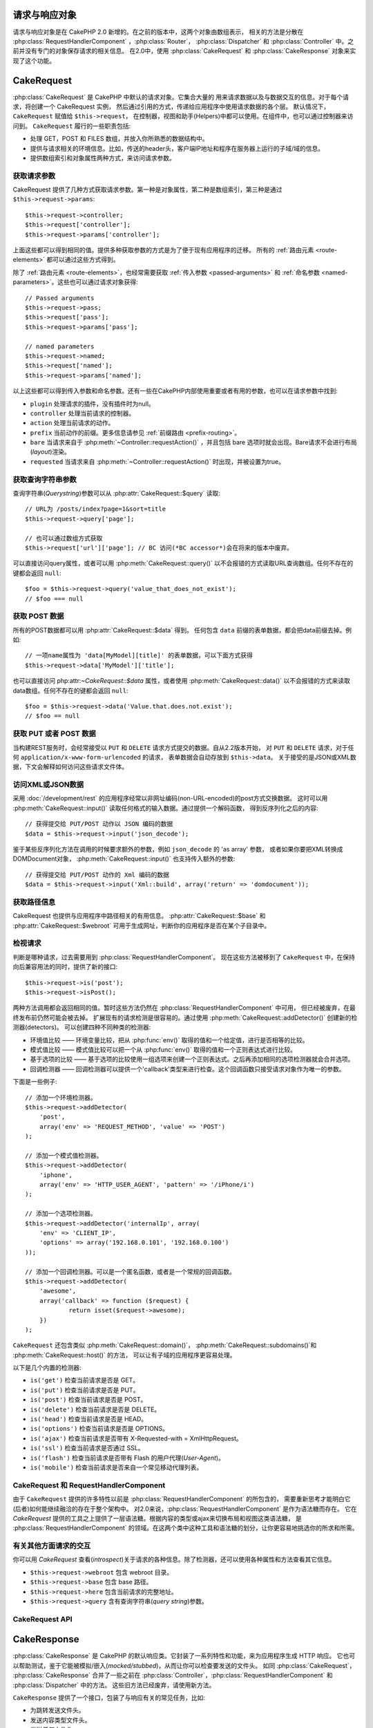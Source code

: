 请求与响应对象
############################

请求与响应对象是在 CakePHP 2.0 新增的。在之前的版本中，这两个对象由数组表示，
相关的方法是分散在 :php:class:`RequestHandlerComponent` ，:php:class:`Router`，
:php:class:`Dispatcher` 和 :php:class:`Controller` 中。之前并没有专门的对象保存请求的相关信息。
在2.0中，使用 :php:class:`CakeRequest` 和 :php:class:`CakeResponse` 对象来实现了这个功能。

.. index:: $this->request
.. _cake-request:

CakeRequest
###########

:php:class:`CakeRequest` 是 CakePHP 中默认的请求对象。它集合大量的
用来请求数据以及与数据交互的信息。对于每个请求，将创建一个 CakeRequest 实例，
然后通过引用的方式，传递给应用程序中使用请求数据的各个层。
默认情况下，``CakeRequest`` 赋值给 ``$this->request``，
在控制器，视图和助手(Helpers)中都可以使用。在组件中，也可以通过控制器来访问到。 ``CakeRequest`` 履行的一些职责包括:

* 处理 GET，POST 和 FILES 数组，并放入你所熟悉的数据结构中。
* 提供与请求相关的环境信息。比如，传送的header头，客户端IP地址和程序在服务器上运行的子域/域的信息。
* 提供数组索引和对象属性两种方式，来访问请求参数。

获取请求参数
============================

CakeRequest 提供了几种方式获取请求参数。第一种是对象属性，第二种是数组索引，第三种是通过 ``$this->request->params``::

    $this->request->controller;
    $this->request['controller'];
    $this->request->params['controller'];

上面这些都可以得到相同的值。提供多种获取参数的方式是为了便于现有应用程序的迁移。
所有的 :ref:`路由元素 <route-elements>` 都可以通过这些方式得到。

除了 :ref:`路由元素 <route-elements>`，也经常需要获取 :ref:`传入参数 <passed-arguments>`
和 :ref:`命名参数 <named-parameters>`。这些也可以通过请求对象获得::

    // Passed arguments
    $this->request->pass;
    $this->request['pass'];
    $this->request->params['pass'];

    // named parameters
    $this->request->named;
    $this->request['named'];
    $this->request->params['named'];

以上这些都可以得到传入参数和命名参数。还有一些在CakePHP内部使用重要或者有用的参数，也可以在请求参数中找到:

* ``plugin`` 处理请求的插件，没有插件时为null。
* ``controller`` 处理当前请求的控制器。
* ``action`` 处理当前请求的动作。
* ``prefix`` 当前动作的前缀。更多信息请参见 :ref:`前缀路由 <prefix-routing>`。
* ``bare`` 当请求来自于 :php:meth:`~Controller::requestAction()` ，并且包括 bare 选项时就会出现。Bare请求不会进行布局(*layout*)渲染。
* ``requested`` 当请求来自 :php:meth:`~Controller::requestAction()` 时出现，并被设置为true。


获取查询字符串参数
================================

查询字符串(*Querystring*)参数可以从 :php:attr:`CakeRequest::$query` 读取::

    // URL为 /posts/index?page=1&sort=title
    $this->request->query['page'];

    // 也可以通过数组方式获取
    $this->request['url']['page']; // BC 访问(*BC accessor*)会在将来的版本中废弃。

可以直接访问query属性，或者可以用 :php:meth:`CakeRequest::query()`
以不会报错的方式读取URL查询数组。任何不存在的键都会返回 ``null``::

    $foo = $this->request->query('value_that_does_not_exist');
    // $foo === null

获取 POST 数据
===================

所有的POST数据都可以用 :php:attr:`CakeRequest::$data` 得到。
任何包含 ``data`` 前缀的表单数据，都会把data前缀去掉。例如::

    // 一项name属性为 'data[MyModel][title]' 的表单数据，可以下面方式获得
    $this->request->data['MyModel']['title'];

也可以直接访问 php:attr:`~CakeRequest::$data` 属性，或者使用 :php:meth:`CakeRequest::data()`
以不会报错的方式来读取data数组。任何不存在的键都会返回 ``null``::

    $foo = $this->request->data('Value.that.does.not.exist');
    // $foo == null

获取 PUT 或者 POST 数据
==========================

.. versionadded:: 2.2

当构建REST服务时，会经常接受以 ``PUT`` 和 ``DELETE`` 请求方式提交的数据。自从2.2版本开始， 对 ``PUT`` 和
``DELETE`` 请求，对于任何 ``application/x-www-form-urlencoded`` 的请求，
表单数据会自动存放到 ``$this->data``。
关于接受的是JSON或XML数据，下文会解释如何访问这些请求文件体。

访问XML或JSON数据
==========================

采用 :doc:`/development/rest` 的应用程序经常以非网址编码(non-URL-encoded)的post方式交换数据。
这时可以用 :php:meth:`CakeRequest::input()` 读取任何格式的输入数据。通过提供一个解码函数，
得到反序列化之后的内容::

    // 获得提交给 PUT/POST 动作以 JSON 编码的数据
    $data = $this->request->input('json_decode');

鉴于某些反序列化方法在调用的时候要求额外的参数，例如 ``json_decode`` 的 'as array' 参数，
或者如果你要把XML转换成DOMDocument对象， :php:meth:`CakeRequest::input()` 也支持传入额外的参数::

    // 获得提交给 PUT/POST 动作的 Xml 编码的数据
    $data = $this->request->input('Xml::build', array('return' => 'domdocument'));

获取路径信息
==========================

CakeRequest 也提供与应用程序中路径相关的有用信息。 :php:attr:`CakeRequest::$base`
和 :php:attr:`CakeRequest::$webroot` 可用于生成网址，判断你的应用程序是否在某个子目录中。

.. _check-the-request:

检视请求
======================

判断是哪种请求，过去需要用到 :php:class:`RequestHandlerComponent`。
现在这些方法被移到了 ``CakeRequest`` 中，在保持向后兼容用法的同时，提供了新的接口::

    $this->request->is('post');
    $this->request->isPost();

两种方法调用都会返回相同的值。暂时这些方法仍然在 :php:class:`RequestHandlerComponent` 中可用，
但已经被废弃，在最终发布前仍然可能会被去掉。
扩展现有的请求检测是很容易的。通过使用 :php:meth:`CakeRequest::addDetector()` 创建新的检测器(detectors)。
可以创建四种不同种类的检测器:

* 环境值比较 —— 环境变量比较，把从 :php:func:`env()` 取得的值和一个给定值，进行是否相等的比较。
* 模式值比较 —— 模式值比较可以把一个从 :php:func:`env()` 取得的值和一个正则表达式进行比较。
* 基于选项的比较 —— 基于选项的比较使用一组选项来创建一个正则表达式。之后再添加相同的选项检测器就会合并选项。
* 回调检测器 —— 回调检测器可以提供一个'callback'类型来进行检查。这个回调函数只接受请求对象作为唯一的参数。

下面是一些例子::

    // 添加一个环境检测器。
    $this->request->addDetector(
    	'post',
    	array('env' => 'REQUEST_METHOD', 'value' => 'POST')
    );

    // 添加一个模式值检测器。
    $this->request->addDetector(
    	'iphone',
    	array('env' => 'HTTP_USER_AGENT', 'pattern' => '/iPhone/i')
    );

    // 添加一个选项检测器。
    $this->request->addDetector('internalIp', array(
        'env' => 'CLIENT_IP',
        'options' => array('192.168.0.101', '192.168.0.100')
    ));

    // 添加一个回调检测器。可以是一个匿名函数，或者是一个常规的回调函数。
    $this->request->addDetector(
    	'awesome',
    	array('callback' => function ($request) {
        	return isset($request->awesome);
    	})
    );


``CakeRequest`` 还包含类似 :php:meth:`CakeRequest::domain()`，
:php:meth:`CakeRequest::subdomains()`和 :php:meth:`CakeRequest::host()` 的方法，
可以让有子域的应用程序更容易处理。

以下是几个内置的检测器:

* ``is('get')`` 检查当前请求是否是 GET。
* ``is('put')`` 检查当前请求是否是 PUT。
* ``is('post')`` 检查当前请求是否是 POST。
* ``is('delete')`` 检查当前请求是否是 DELETE。
* ``is('head')`` 检查当前请求是否是 HEAD。
* ``is('options')`` 检查当前请求是否是 OPTIONS。
* ``is('ajax')`` 检查当前请求是否带有 X-Requested-with = XmlHttpRequest。
* ``is('ssl')`` 检查当前请求是否通过 SSL。
* ``is('flash')`` 检查当前请求是否带有 Flash 的用户代理(*User-Agent*)。
* ``is('mobile')`` 检查当前请求是否来自一个常见移动代理列表。


CakeRequest 和 RequestHandlerComponent
=======================================

由于 ``CakeRequest`` 提供的许多特性以前是 :php:class:`RequestHandlerComponent` 的所包含的，
需要重新思考才能明白它(后者)如何能继续融洽的存在于整个架构中。
对2.0来说，:php:class:`RequestHandlerComponent` 是作为语法糖而存在。
它在 `CakeRequest` 提供的工具之上提供了一层语法糖。根据内容的类型或ajax来切换布局和视图这类语法糖，
是 :php:class:`RequestHandlerComponent` 的领域。在这两个类中这种工具和语法糖的划分，让你更容易地挑选你的所求和所需。

有关其他方面请求的交互
=============================================

你可以用 `CakeRequest` 查看(*introspect*)关于请求的各种信息。除了检测器，还可以使用各种属性和方法查看其它信息。

* ``$this->request->webroot`` 包含 webroot 目录。
* ``$this->request->base`` 包含 base 路径。
* ``$this->request->here`` 包含当前请求的完整地址。
* ``$this->request->query`` 含有查询字符串(*query string*)参数。


CakeRequest API
===============

.. php:class:: CakeRequest

    CakeRequest 封装了请求参数处理，和查询(*introspection*)。

.. php:method:: domain($tldLength = 1)

    返回你的应用程序运行的域名。

.. php:method:: subdomains($tldLength = 1)

    以数组的形式返回你的应用程序运行的子域名。

.. php:method:: host()

    返回应用程序所在的主机名。

.. php:method:: method()

    返回请求所用的 HTTP 方法。

.. php:method:: onlyAllow($methods)

    设置允许的 HTTP 方法，如果不符合就会导致 MethodNotAllowedException。
    405响应会包括必要的 'Allow' 文件头及传入的 HTTP 方法。

    .. versionadded:: 2.3

.. php:method:: referer($local = false)

    返回请求的转移源地址(*referring address*)。

.. php:method:: clientIp($safe = true)

    返回当前访问者的 IP 地址。

.. php:method:: header($name)

    让你获得请求使用的任何 ``HTTP_*`` 文件头::

        $this->request->header('User-Agent');

    会返回当前请求使用的用户代理。

.. php:method:: input($callback, [$options])

    获取请求的输入数据，并可选择使其通过一个解码函数。给解码函数的参数可以作为 input() 的参数传入。

.. php:method:: data($name)

    提供对象属性(*dot notation*)的表示方法来访问请求数据。允许读取和修改请求数据，方法调用也可以链接起来::

        // 修改一些请求数据，从而可以放到一些表单字段里面。
        $this->request->data('Post.title', 'New post')
            ->data('Comment.1.author', 'Mark');

        // 也可以读出数据。
        $value = $this->request->data('Post.title');

.. php:method:: query($name)

    提供对象属性(*dot notation*)的表示方法来读取网址查询数据::

        // 网址是 /posts/index?page=1&sort=title
        $value = $this->request->query('page');

    .. versionadded:: 2.3

.. php:method:: is($type)

    检查请求是否符合某种条件。使用内置检测规则，以及任何用 :php:meth:`CakeRequest::addDetector()` 定义的其它规则。

.. php:method:: addDetector($name, $options)

    添加检测器，供 is() 使用。详情请见 :ref:`check-the-request`。

.. php:method:: accepts($type = null)

    找出客户端接受哪些种类的内容类型(*content type*)，或者检查客户端是否接受某种类型的内容。

    获得所有类型::

        $this->request->accepts();

    检查一种类型::

        $this->request->accepts('application/json');

.. php:staticmethod:: acceptLanguage($language = null)

    或者获取客户端接受的所有语言，或者检查某种语言是否被接受。

    获得接受的语言列表::

        CakeRequest::acceptLanguage();

    检查是否接受某种语言::

        CakeRequest::acceptLanguage('es-es');

.. php:attr:: data

    POST 数据的数组。你可以用 :php:meth:`CakeRequest::data()` 来读取该属性，而又抑制错误通知。

.. php:attr:: query

    查询字符串(*query string*)参数数组。

.. php:attr:: params

    包含路由元素和请求参数的数组。

.. php:attr:: here

    返回当前请求的网址。

.. php:attr:: base

    应用程序的 base 路径，通常是 ``/``，除非 应用程序是在一个子目录内。

.. php:attr:: webroot

    当前的 webroot。

.. index:: $this->response

CakeResponse
############

:php:class:`CakeResponse` 是 CakePHP 的默认响应类。它封装了一系列特性和功能，来为应用程序生成 HTTP 响应。
它也可以帮助测试，鉴于它能被模拟/嵌入(*mocked/stubbed*)，从而让你可以检查要发送的文件头。
如同 :php:class:`CakeRequest`， :php:class:`CakeResponse` 合并了一些之前在
:php:class:`Controller`，:php:class:`RequestHandlerComponent` 和 :php:class:`Dispatcher` 中的方法。
这些旧方法已经废弃，请使用新方法。

``CakeResponse`` 提供了一个接口，包装了与响应有关的常见任务，比如:

* 为跳转发送文件头。
* 发送内容类型文件头。
* 发送任何文件头。
* 发送响应体。

改变响应类
===========================

CakePHP 默认使用 ``CakeResponse``。 ``CakeResponse`` 是使用起来灵活且透明的类。
但如果需要用应用程序相关的类来代替它，可以用自己的类来进行替换，
只需替换在 index.php 中使用的 CakeResponse 就可以了。

这会使应用程序中的所有控制器都使用 ``CustomResponse``，而不是 :php:class:`CakeResponse`。
也可以在控制器中设置 ``$this->response`` 来替换使用的响应实例。在测试中替换响应对象是很方便的，
因为这样允许嵌入(*stub out*)与 ``header()`` 交互的方法。详情请参看 :ref:`cakeresponse-testing` 一节。

处理内容类型
===========================

可以用 :php:meth:`CakeResponse::type()` 来控制应用程序响应的内容类型(*Content-Type*)。
如果你的应用程序需要处理不是 CakeResponse 内置的内容类型，也可以用 ``type()`` 建立这些类型的对应::

    // 增加 vCard 类型
    $this->response->type(array('vcf' => 'text/v-card'));

    // 设置响应的内容类型(*Content-Type*)为 vcard。
    $this->response->type('vcf');

通常你会在控制器的 ``beforeFilter`` 回调中映射其它的内容类型，这样，
如果使用 :php:class:`RequestHandlerComponent` 的话，就可以利用它的自动切换视图的特性。

.. _cake-response-file:

发送文件
===================

有时候需要发送文件作为对请求的响应。在2.3版本之前，可以用 :doc:`/views/media-view` 来实现。在2.3版本中，
MediaView 已被废弃，不过可以用 :php:meth:`CakeResponse::file()` 来发送文件作为响应::

    public function sendFile($id) {
        $file = $this->Attachment->getFile($id);
        $this->response->file($file['path']);
        // 返回响应对象，阻止控制器渲染视图
        return $this->response;
    }

如上面的例子所示，肯定需要为该方法提供文件路径。如果是 `CakeReponse::$_mimeTypes` 列出的已知文件类型，
Cake 就会发送正确的内容类型文件头。可以在调用 :php:meth:`CakeResponse::file()`
之前用 :php:meth:`CakeResponse::type()` 方法添加新类型。

如果需要，也可以通过给定下面的选项来强制文件下载，而不是显示在浏览器中::

    $this->response->file($file['path'], array('download' => true, 'name' => 'foo'));


设置文件头
===============

设置文件头可以使用 :php:meth:`CakeResponse::header()` 方法。它可以用几种不同的参数配置来调用::

    // 设置单一文件头
    $this->response->header('Location', 'http://example.com');

    // 设置多个文件头
    $this->response->header(array('Location' => 'http://example.com', 'X-Extra' => 'My header'));
    $this->response->header(array('WWW-Authenticate: Negotiate', 'Content-type: application/pdf'));

多次设置相同的文件头，会导致覆盖之前的值，就像通常的文件头调用一样。当 :php:meth:`CakeResponse::header()` 被调用时，
文件头也不会被发送。它们只是被缓存起来，直到响应真正地被发送。

与浏览器缓存交互
================================

有时候需要使浏览器不要缓存控制器动作的执行结果。 :php:meth:`CakeResponse::disableCache()` 就是为此用途::

    public function index() {
        // 做一些事情
        $this->response->disableCache();
    }

.. warning::

    从 SSL 域下载时使用 disableCache()，并试图向 Internet Explorer 发送文件，会导致错误。

也可以使用 :php:meth:`CakeResponse::cache()`，告诉客户端要缓存响应::

    public function index() {
        //做一些事情
        $this->response->cache('-1 minute', '+5 days');
    }

上述代码会告诉客户端把响应结果缓存5天，希望能够加快的访问者的体验。 ``cache()``
把 Last-Modified 的值设为传入的第一个参数。
Expires，和 Max-age 会基于第二个参数进行设置。 Cache-Control 也会被设为公有(*public*)。


.. _cake-response-caching:

微调 HTTP 缓存
======================

最好也是最容易的一种加速应用程序的方法是使用 HTTP 缓存。在这种缓存模式下，只需要设置若干文件头，
比如，修改时间、响应体标签(*response entity tag*)，等等，来帮助客户端决定它们是否需要使用响应的一份缓存拷贝。

你不必编写缓存的逻辑，以及一旦数据更改就使之无效(从而刷新它)。HTTP 使用两种模式，过期和有效性验证，
这通常比你自己管理缓存要简单许多。

除了使用 :php:meth:`CakeResponse::cache()`，也可以使用许多其它方法，来微调 HTTP 缓存文件头，
从而利用浏览器或反向代理的缓存。

缓存控制(Cache Control)文件头
-----------------------------

.. versionadded:: 2.1

应用于过期模式下，这个文件头包括多个指示，可以改变浏览器或代理使用缓存内容的方式。一个缓存控制文件头可以象这样::

    Cache-Control: private, max-age=3600, must-revalidate

``CakeResponse`` 类有一些工具方法来帮助你设置这个文件头，并最终生成一个合法的缓存控制文件头。
它们中的第一个是 :php:meth:`CakeResponse::sharable()` 方法，
指示一个响应是否被不同的用户或客户端共享。这个方法实际控制这个文件头公有(*`public`*)或者私有(*`private`*)的部分。
设置一个响应为私有，表示它的全部或者部分只适用于一个用户。要利用共享缓存，就需要设置控制指令为公有。

此方法的第二个参数用于指定缓存的最大年龄(*`max-age`*)，以秒为单位，这段时间过后缓存就不认为是最新的了::

    public function view() {
        ...
        // 设置缓存为公有、3600秒
        $this->response->sharable(true, 3600);
    }

    public function my_data() {
        ...
        // 设置缓存为私有、3600秒
        $this->response->sharable(false, 3600);
    }

``CakeResponse`` 提供了单独的方法来设置缓存控制文件头中的每一部分。

过期文件头
---------------------

.. versionadded:: 2.1

同样处于缓存过期模式之下，你可以设置 `Expires` 文件头，根据 HTTP 规范，这是一个日期/时间，之后响应就被认为不是最新的了。
这个文件头可以用 :php:meth:`CakeResponse::expires()` 方法来设置::

    public function view() {
        $this->response->expires('+5 days');
    }

这个方法也接受 :php:class:`DateTime` 实例或者任何可以被 :php:class:`DateTime` 解释的字符串。

Etag 文件头
---------------

.. versionadded:: 2.1

在 HTTP 中，当内容总是变化时，缓存验证是经常使用的，并要求应用程序只有当缓存不是最新的时候才生成响应内容。在这个模式下，
客户端继续在缓存中保存网页，但并不直接使用，而是每次询问应用程序资源是否改变。这通常用于静态资源，比如图像和其它文件。

Etag 文件头(叫做数据项标签(*entity tag*))是一个字符串，用来唯一标识被请求的资源。
这非常象一个文件的校验码，缓存会比较校验码，从而知道它们是否相同。

要真正利用这个文件头，你必须或者手动调用 :php:meth:`CakeResponse::checkNotModified()` 方法，
或者把 :php:class:`RequestHandlerComponent` 包括在你的控制器中::

    public function index() {
        $articles = $this->Article->find('all');
        $this->response->etag($this->Article->generateHash($articles));
        if ($this->response->checkNotModified($this->request)) {
            return $this->response;
        }
        ...
    }

Last Modified 文件头
------------------------

.. versionadded:: 2.1

同样在 HTTP 缓存有效性验证模式下，可以设置 `Last-Modified` 文件头，说明资源上次改变的日期和时间。
设置这个文件头可以帮助 CakePHP 回答缓存客户端，基于客户端的缓存，响应是否有变化。

要真正利用这个文件头，你必须或者手动调用 :php:meth:`CakeResponse::checkNotModified()` 方法，
或者把 :php:class:`RequestHandlerComponent` 包括在你的控制器中::

    public function view() {
        $article = $this->Article->find('first');
        $this->response->modified($article['Article']['modified']);
        if ($this->response->checkNotModified($this->request)) {
            return $this->response;
        }
        ...
    }

Vary 文件头
---------------

有些情况下，也许会用同一网址提供不同的内容。这种情况通常是有一个多语言网页，
或者是根据请求资源的浏览器提供不同的 HTML。在这些情况下，可以使用 Vary 文件头::

    $this->response->vary('User-Agent');
    $this->response->vary('Accept-Encoding', 'User-Agent');
    $this->response->vary('Accept-Language');

.. _cakeresponse-testing:

CakeResponse 和测试
========================

也许 ``CakeResponse`` 最大的好处在于，它使得测试控制器和组件更容易了。与其把方法散布于多个对象之中，
现在控制器和组件只调用(*delegate*) ``CakeResponse``， 你也只需要模拟一个对象就可以了。
这帮助你更加接近于“单元”测试，也使得测试控制器更容易了::

    public function testSomething() {
        $this->controller->response = $this->getMock('CakeResponse');
        $this->controller->response->expects($this->once())->method('header');
        // ...
    }

另外，可以更容易地从命令行运行测试了，因为可以模拟(*mock*)来避免在命令行界面设置文件头引起的“文件头已发送(*headers sent*)”的错误。


CakeResponse API
================

.. php:class:: CakeResponse

    CakeResponse 提供了很多有用的用于客户端的交互响应方法。

.. php:method:: header($header = null, $value = null)

    允许直接设置一个或多个文件头，与响应一起发送。

.. php:method:: charset($charset = null)

    设置响应使用的字符集。

.. php:method:: type($contentType = null)

    设置响应的内容类型(*content type*)。你可以使用一个已知内容类型别名，或完整的内容类型名称。

.. php:method:: cache($since, $time = '+1 day')

    允许你在响应中设置缓存文件头。

.. php:method:: disableCache()

    设置响应文件头，禁用客户端缓存。

.. php:method:: sharable($public = null, $time = null)

    设置 Cache-Control 文件头为 公有(*`public`*)或私有(*`private`*)，并可选择设置资源的 `max-age` 指令。

    .. versionadded:: 2.1

.. php:method:: expires($time = null)

    可设置过期(*`Expires`*)文件头为一个指定日期。

    .. versionadded:: 2.1

.. php:method:: etag($tag = null, $weak = false)

    设置 `Etag` 文件头，唯一地标识一个响应资源。

    .. versionadded:: 2.1

.. php:method:: modified($time = null)

    以正确的格式设置 `Last-Modified` 文件头为指定的日期和时间。

    .. versionadded:: 2.1

.. php:method:: checkNotModified(CakeRequest $request)

    比较请求对象的缓存文件头和响应的缓存文件头，决定响应是否还是最新的。如果是，删除所有响应内容，
    发送 `304 Not Modified` 文件头。

    .. versionadded:: 2.1

.. php:method:: compress()

    为请求开启 gzip 压缩。

.. php:method:: download($filename)

    允许把响应作为附件发送，并设置文件名。

.. php:method:: statusCode($code = null)

    设置响应的状态编码。

.. php:method:: body($content = null)

    设置响应的内容体。

.. php:method:: send()

    一旦完成了响应的创建，调用 :php:meth:`~CakeResponse::send()` 会发送所有设置的文件头和文件体。这是在每次请求的最后由
    :php:class:`Dispatcher` 自动执行的。

.. php:method:: file($path, $options = array())

    允许设置 ``Content-Disposition`` 文件头信息，用于显示或下载。

    .. versionadded:: 2.3


.. meta::
    :title lang=zh_CN: Request and Response objects
    :keywords lang=zh_CN: request controller,request parameters,array indices,purpose index,response objects,domain information,request object,request data,interrogating,params,previous versions,introspection,dispatcher,rout,data structures,arrays,ip address,migration,indexes,cakephp